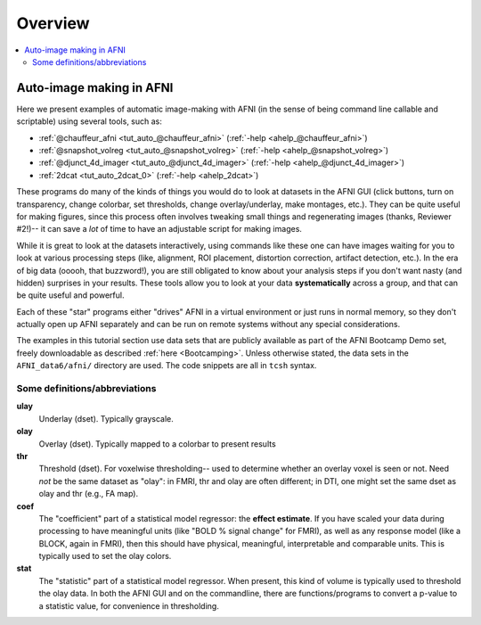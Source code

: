 .. _tut_auto_overview:

Overview
========

.. contents:: :local:

*************************
Auto-image making in AFNI
*************************

Here we present examples of automatic image-making with AFNI (in the
sense of being command line callable and scriptable) using several
tools, such as:

* :ref:`@chauffeur_afni <tut_auto_@chauffeur_afni>` (:ref:`-help
  <ahelp_@chauffeur_afni>`)

* :ref:`@snapshot_volreg <tut_auto_@snapshot_volreg>` (:ref:`-help
  <ahelp_@snapshot_volreg>`)

* :ref:`@djunct_4d_imager <tut_auto_@djunct_4d_imager>`
  (:ref:`-help <ahelp_@djunct_4d_imager>`)

* :ref:`2dcat <tut_auto_2dcat_0>` (:ref:`-help <ahelp_2dcat>`)

These programs do many of the kinds of things you would do to look at
datasets in the AFNI GUI (click buttons, turn on transparency, change
colorbar, set thresholds, change overlay/underlay, make montages,
etc.).  They can be quite useful for making figures, since this
process often involves tweaking small things and regenerating images
(thanks, Reviewer \#2!)-- it can save a *lot* of time to have an
adjustable script for making images.

While it is great to look at the datasets interactively, using
commands like these one can have images waiting for you to look at
various processing steps (like, alignment, ROI placement, distortion
correction, artifact detection, etc.).  In the era of big data (ooooh,
that buzzword!), you are still obligated to know about your analysis
steps if you don't want nasty (and hidden) surprises in your results.
These tools allow you to look at your data **systematically** across a
group, and that can be quite useful and powerful.

Each of these "star" programs either "drives" AFNI in a virtual
environment or just runs in normal memory, so they don't actually open
up AFNI separately and can be run on remote systems without any
special considerations.

The examples in this tutorial section use data sets that are publicly
available as part of the AFNI Bootcamp Demo set, freely downloadable
as described :ref:`here <Bootcamping>`.  Unless otherwise stated, the
data sets in the ``AFNI_data6/afni/`` directory are used.  The code
snippets are all in ``tcsh`` syntax.

Some definitions/abbreviations
------------------------------

**ulay**
  Underlay (dset). Typically grayscale.

**olay**
  Overlay (dset). Typically mapped to a colorbar to present results

**thr**
  Threshold (dset). For voxelwise thresholding-- used to determine
  whether an overlay voxel is seen or not.  Need *not* be the same
  dataset as "olay": in FMRI, thr and olay are often different; in
  DTI, one might set the same dset as olay and thr (e.g., FA map).

**coef** 
  The "coefficient" part of a statistical model regressor: the
  **effect estimate**.  If you have scaled your data during processing
  to have meaningful units (like "BOLD % signal change" for FMRI), as
  well as any response model (like a BLOCK, again in FMRI), then this
  should have physical, meaningful, interpretable and comparable
  units.  This is typically used to set the olay colors.

**stat** 
  The "statistic" part of a statistical model regressor.  When
  present, this kind of volume is typically used to threshold the olay
  data.  In both the AFNI GUI and on the commandline, there are
  functions/programs to convert a p-value to a statistic value, for
  convenience in thresholding.

